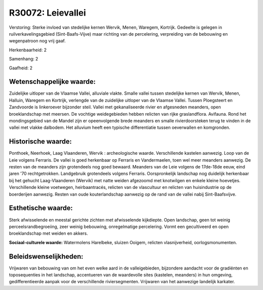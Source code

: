 R30072: Leievallei
==================

Verstoring:
Sterke invloed van stedelijke kernen Wervik, Menen, Waregem,
Kortrijk. Gedeelte is gelegen in ruilverkavelingsgebied
(Sint-Baafs-Vijve) maar richting van de percelering, verpreiding van de
bebouwing en wegenpatroon nog vrij gaaf.

Herkenbaarheid: 2

Samenhang: 2

Gaafheid: 2


Wetenschappelijke waarde:
~~~~~~~~~~~~~~~~~~~~~~~~~

Zuidelijke uitloper van de Vlaamse Vallei, alluviale vlakte. Smalle
vallei tussen stedelijke kernen van Wervik, Menen, Halluin, Waregem en
Kortrijk, verlengde van de zuidelijke uitloper van de Vlaamse Vallei.
Tussen Ploegsteert en Zandvoorde is linkeroever bijzonder steil. Vallei
met gekanaliseerde rivier en afgesneden meanders, open broeklandschap
met meersen. De vochtige weidegebieden hebben relicten van rijke
graslandflora. Avifauna. Rond het mondingsgebied van de Mandel zijn er
opeenvolgende brede meanders en smalle rivierdoorsteken terug te vinden
in de vallei met vlakke dalbodem. Het alluvium heeft een typische
differentiatie tussen oeverwallen en komgronden.


Historische waarde:
~~~~~~~~~~~~~~~~~~~

Ponthoek, Neerhoek, Laag Vlaanderen, Wervik : archeologische waarde.
Verschillende kastelen aanwezig. Loop van de Leie volgens Ferraris. De
vallei is goed herkenbaar op Ferraris en Vandermaelen, toen wel meer
meanders aanwezig. De resten van de meanders zijn grotendeels nog goed
bewaard. Meanders van de Leie volgens de 17de-18de eeuw, eind jaren '70
rechtgetrokken. Landgebruik grotendeels volgens Ferraris. Oorspronkelijk
landschap nog duidelijk herkenbaar bij het gehucht Laag-Vlaanderen
(Wervik) met natte weiden afgezoomd met knotwilgen en enkele kleine
hoevetjes. Verschillende kleine voetwegen, heirbaantracés, relicten van
de vlascultuur en relicten van huisindustrie op de boerderijen aanwezig.
Resten van oude kouterlandschap aanwezig op de rand van de vallei nabij
Sint-Baafsvijve.


Esthetische waarde:
~~~~~~~~~~~~~~~~~~~

Sterk afwisselende en meestal gerichte zichten met afwisselende
kijkdiepte. Open landschap, geen tot weinig perceelsrandbegroeiing, zeer
weinig bebouwing, onregelmatige percelering. Vormt een gecultiveerd en
open broeklandschap met weiden en akkers.

**Sociaal-culturele waarde:**
Watermolens Harelbeke, sluizen Ooigem, relicten vlasnijverheid,
oorlogsmonumenten.




Beleidswenselijkheden:
~~~~~~~~~~~~~~~~~~~~~

Vrijwaren van bebouwing van om het even welke aard in de
valleigebieden, bijzondere aandacht voor de gradiënten en toposequenties
in het landschap, accentueren van de waardevolle sites (kastelen,
meanders) in hun omgeving, gedifferentieerde aanpak voor de
verschillende riviersegmenten. Vrijwaren van het aanwezige landelijk
karkater.
